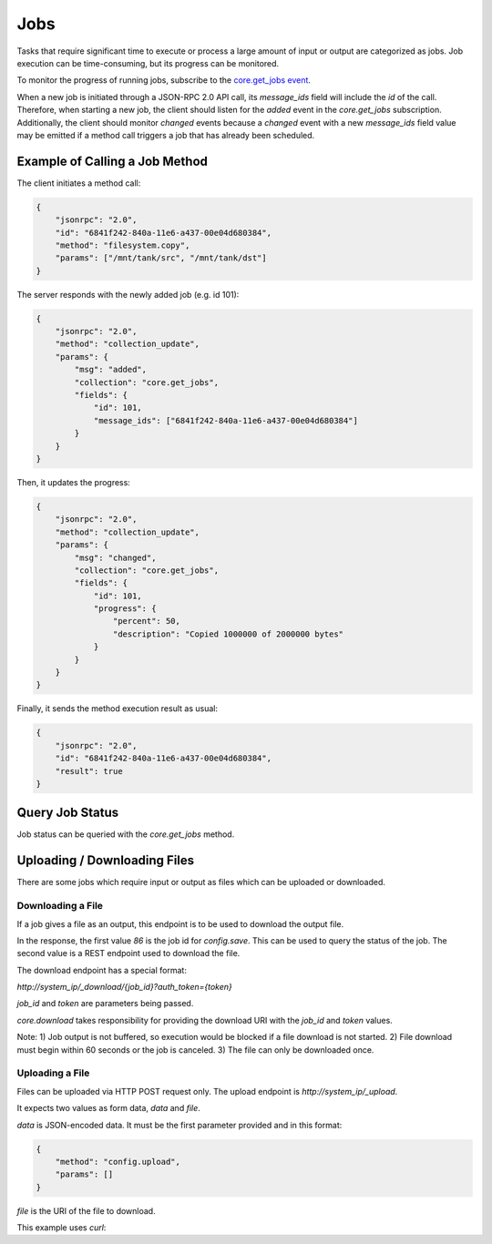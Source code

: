 Jobs
====

Tasks that require significant time to execute or process a large amount of input or output are categorized as jobs.
Job execution can be time-consuming, but its progress can be monitored.

To monitor the progress of running jobs, subscribe to the `core.get_jobs event <api_events_core.get_jobs.html>`_.

When a new job is initiated through a JSON-RPC 2.0 API call, its `message_ids` field will include the `id` of the call.
Therefore, when starting a new job, the client should listen for the `added` event in the `core.get_jobs` subscription.
Additionally, the client should monitor `changed` events because a `changed` event with a new `message_ids` field value
may be emitted if a method call triggers a job that has already been scheduled.

Example of Calling a Job Method
-------------------------------

The client initiates a method call:

.. code:: json

    {
        "jsonrpc": "2.0",
        "id": "6841f242-840a-11e6-a437-00e04d680384",
        "method": "filesystem.copy",
        "params": ["/mnt/tank/src", "/mnt/tank/dst"]
    }

The server responds with the newly added job (e.g. id 101):

.. code:: json

    {
        "jsonrpc": "2.0",
        "method": "collection_update",
        "params": {
            "msg": "added",
            "collection": "core.get_jobs",
            "fields": {
                "id": 101,
                "message_ids": ["6841f242-840a-11e6-a437-00e04d680384"]
            }
        }
    }

Then, it updates the progress:

.. code:: json

    {
        "jsonrpc": "2.0",
        "method": "collection_update",
        "params": {
            "msg": "changed",
            "collection": "core.get_jobs",
            "fields": {
                "id": 101,
                "progress": {
                    "percent": 50,
                    "description": "Copied 1000000 of 2000000 bytes"
                }
            }
        }
    }

Finally, it sends the method execution result as usual:

.. code:: json

    {
        "jsonrpc": "2.0",
        "id": "6841f242-840a-11e6-a437-00e04d680384",
        "result": true
    }

Query Job Status
----------------

Job status can be queried with the `core.get_jobs` method.

.. code-block:: json
    :caption: Request

    {
        "id": "d8e715be-6bc7-11e6-8c28-00e04d680384",
        "msg": "method",
        "method": "core.get_jobs",
        "params": [
            [["id", "=", 53]]
        ]
    }


.. code-block:: json
    :caption: Response

    {
        "id": "d8e715be-6bc7-11e6-8c28-00e04d680384",
        "msg": "result",
        "result": [
            {
                "id": 53,
                "method": "catalog.sync_all",
                "arguments": [],
                "logs_path": null,
                "logs_excerpt": null,
                "progress": {"percent": 100, "description": "Syncing TEST catalog", "extra": null},
                "result": null,
                "error": null,
                "exception": null,
                "exc_info": null,
                "state": "SUCCESS",
                "time_started": {"$date": 1571300596053},
                "time_finished": null
            }
        ]
    }

Uploading / Downloading Files
-----------------------------

There are some jobs which require input or output as files which can
be uploaded or downloaded.

Downloading a File
^^^^^^^^^^^^^^^^^^

If a job gives a file as an output, this endpoint is to be used to download
the output file.

.. code-block:: json
    :caption: Request

    {
        "id": "d8e715be-6bc7-11e6-8c28-00e04d680384",
        "msg": "method",
        "method": "core.download",
        "params": [
            "config.save",
            [
                {}
            ],
            "freenas-FreeNAS-11.3-MASTER-201910090828-20191017122016.db"
        ]
    }

.. code-block:: json
    :caption: Response

    {
        "id": "cdc8740a-336b-b0cd-b850-47568fe94223",
        "msg": "result",
        "result": [
            86,
            "/_download/86?auth_token=9WIqYg4jAYEOGQ4g319Bkr64Oj8CZk1VACfyN68M7hgjGTdeSSgZjSf5lJEshS8M"
        ]
    }

In the response, the first value `86` is the job id for `config.save`. This can be used to query
the status of the job. The second value is a REST endpoint used to download the file.

The download endpoint has a special format:

`http://system_ip/_download/{job_id}?auth_token={token}`

`job_id` and `token` are parameters being passed.

`core.download` takes responsibility for providing the download URI with the `job_id` and `token` values.

Note:
1) Job output is not buffered, so execution would be blocked if a file download is not started.
2) File download must begin within 60 seconds or the job is canceled.
3) The file can only be downloaded once.

Uploading a File
^^^^^^^^^^^^^^^^

Files can be uploaded via HTTP POST request only. The upload endpoint is `http://system_ip/_upload`.

It expects two values as form data, `data` and `file`.

`data` is JSON-encoded data. It must be the first parameter provided and in this format:

.. code:: json

    {
        "method": "config.upload",
        "params": []
    }

`file` is the URI of the file to download.

This example uses `curl`:

.. code-block:: console
    :caption: Request

    curl -X POST -u root:freenas -H "Content-Type: multipart/form-data" -F 'data={"method": "config.upload", "params": []}' -F "file=@/home/user/Desktop/config" http://system_ip/_upload/


.. code-block:: json
    :caption: Response

    {
        "job_id": 20
    }
